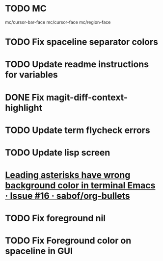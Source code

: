 * TODO MC
mc/cursor-bar-face
mc/cursor-face
mc/region-face
* TODO Fix spaceline separator colors
* TODO Update readme instructions for variables
* DONE Fix magit-diff-context-highlight
  CLOSED: [2018-04-11 Wed 20:49]
* TODO Update term flycheck errors
* TODO Update lisp screen
* [[https://github.com/sabof/org-bullets/issues/16][Leading asterisks have wrong background color in terminal Emacs · Issue #16 · sabof/org-bullets]]
* TODO Fix foreground nil
* TODO Fix Foreground color on spaceline in GUI
